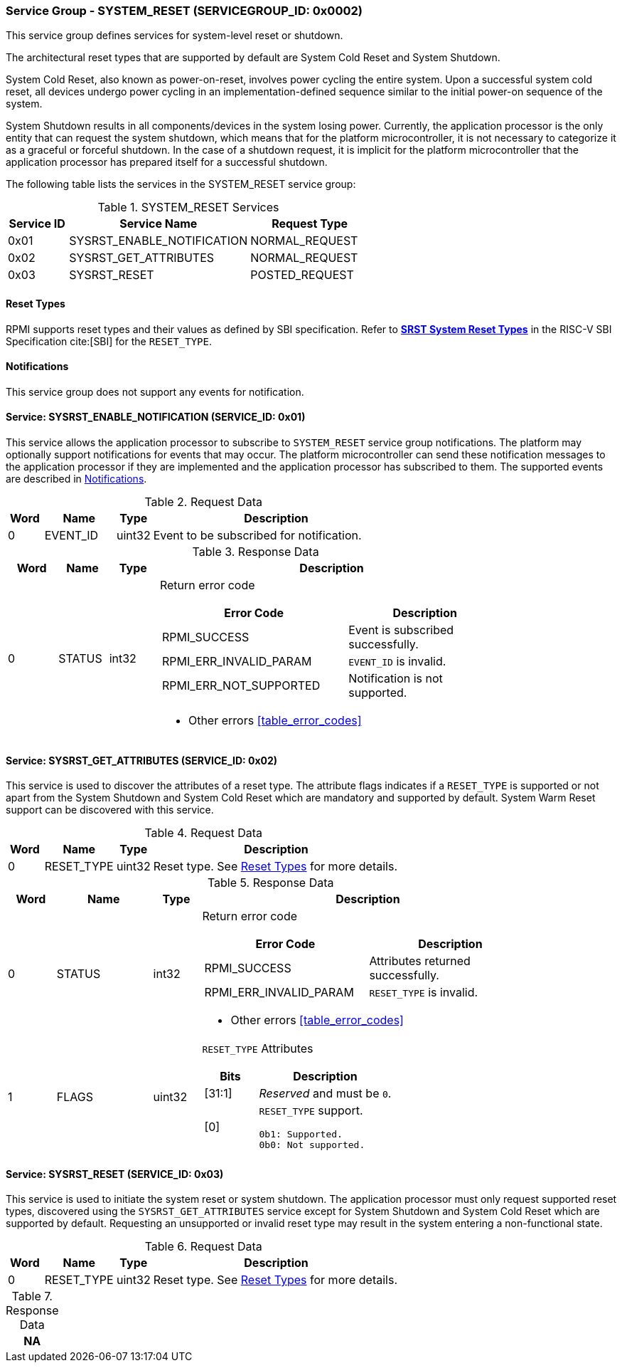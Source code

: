 :path: src/
:imagesdir: ../images

ifdef::rootpath[]
:imagesdir: {rootpath}{path}{imagesdir}
endif::rootpath[]

ifndef::rootpath[]
:rootpath: ./../
endif::rootpath[]

===  Service Group - SYSTEM_RESET (SERVICEGROUP_ID: 0x0002)
This service group defines services for system-level reset or shutdown.

The architectural reset types that are supported by default are System Cold
Reset and System Shutdown.

System Cold Reset, also known as power-on-reset, involves power cycling the
entire system. Upon a successful system cold reset, all devices undergo power
cycling in an implementation-defined sequence similar to the initial power-on
sequence of the system.

System Shutdown results in all components/devices in the system losing power.
Currently, the application processor is the only entity that can request the
system shutdown, which means that for the platform microcontroller, it is not
necessary to categorize it as a graceful or forceful shutdown. In the case of
a shutdown request, it is implicit for the platform microcontroller that the
application processor has prepared itself for a successful shutdown.

The following table lists the services in the SYSTEM_RESET service group:

[#table_sysreset_services]
.SYSTEM_RESET Services
[cols="1, 3, 2", width=100%, align="center", options="header"]
|===
| Service ID
| Service Name
| Request Type

| 0x01
| SYSRST_ENABLE_NOTIFICATION
| NORMAL_REQUEST

| 0x02
| SYSRST_GET_ATTRIBUTES
| NORMAL_REQUEST

| 0x03
| SYSRST_RESET
| POSTED_REQUEST
|===

[#section-reset-types]
==== Reset Types
RPMI supports reset types and their values as defined by SBI specification.
Refer to https://github.com/riscv-non-isa/riscv-sbi-doc/blob/master/src/ext-sys-reset.adoc#table_srst_system_reset_types[*SRST System Reset Types*^]
in the RISC-V SBI Specification cite:[SBI] for the `RESET_TYPE`.

[#system-reset-notifications]
==== Notifications
This service group does not support any events for notification.

==== Service: SYSRST_ENABLE_NOTIFICATION (SERVICE_ID: 0x01)
This service allows the application processor to subscribe to `SYSTEM_RESET`
service group notifications. The platform may optionally support notifications
for events that may occur. The platform microcontroller can send these
notification messages to the application processor if they are implemented and
the application processor has subscribed to them. The supported events are
described in <<system-reset-notifications>>.

[#table_sysreset_ennotification_request_data]
.Request Data
[cols="1, 2, 1, 7", width=100%, align="center", options="header"]
|===
| Word
| Name
| Type
| Description

| 0
| EVENT_ID
| uint32
| Event to be subscribed for notification.
|===

[#table_sysreset_ennotification_response_data]
.Response Data
[cols="1, 1, 1, 7a", width=100%, align="center", options="header"]
|===
| Word
| Name
| Type
| Description
| 0
| STATUS
| int32
| Return error code

[cols="6,5a", options="header"]
!===
! Error Code
! Description

! RPMI_SUCCESS
! Event is subscribed successfully.

! RPMI_ERR_INVALID_PARAM
! `EVENT_ID` is invalid.

! RPMI_ERR_NOT_SUPPORTED
! Notification is not supported.
!===
- Other errors <<table_error_codes>>
|===

==== Service: SYSRST_GET_ATTRIBUTES (SERVICE_ID: 0x02)
This service is used to discover the attributes of a reset type. The attribute
flags indicates if a `RESET_TYPE` is supported or not apart from the
System Shutdown and System Cold Reset which are mandatory and supported by
default. System Warm Reset support can be discovered with this service.

[#table_sysreset_getsysresetattrs_request_data]
.Request Data
[cols="1, 2, 1, 7a", width=100%, align="center", options="header"]
|===
| Word
| Name
| Type
| Description

| 0
| RESET_TYPE
| uint32
| Reset type. See <<section-reset-types>> for more details.
|===

[#table_sysreset_getsysresetattrs_response_data]
.Response Data
[cols="1, 2, 1, 7a", width=100%, align="center", options="header"]
|===
| Word
| Name
| Type
| Description

| 0
| STATUS
| int32
| Return error code

[cols="5,5a", options="header"]
!===
! Error Code
! Description

! RPMI_SUCCESS
! Attributes returned successfully.

! RPMI_ERR_INVALID_PARAM
! `RESET_TYPE` is invalid.

!===
- Other errors <<table_error_codes>>

| 1
| FLAGS
| uint32
| `RESET_TYPE` Attributes

[cols="2,5a", options="header"]
!===
! Bits
! Description

! [31:1]
! _Reserved_ and must be `0`.

! [0]
! `RESET_TYPE` support.

	0b1: Supported.
	0b0: Not supported.
!===
|===

==== Service: SYSRST_RESET (SERVICE_ID: 0x03)
This service is used to initiate the system reset or system shutdown.
The application processor must only request supported reset types, discovered
using the `SYSRST_GET_ATTRIBUTES` service except for System Shutdown and System
Cold Reset which are supported by default. Requesting an unsupported or
invalid reset type may result in the system entering a non-functional state.

[#table_sysreset_sysreset_request_data]
.Request Data
[cols="1, 2, 1, 7a", width=100%, align="center", options="header"]
|===
| Word
| Name
| Type
| Description

| 0
| RESET_TYPE
| uint32
| Reset type. See <<section-reset-types>> for more details.

|===

[#table_sysreset_sysreset_response_data]
.Response Data
[cols="1", width=100%, align="center", options="header"]
|===
| NA
|===
